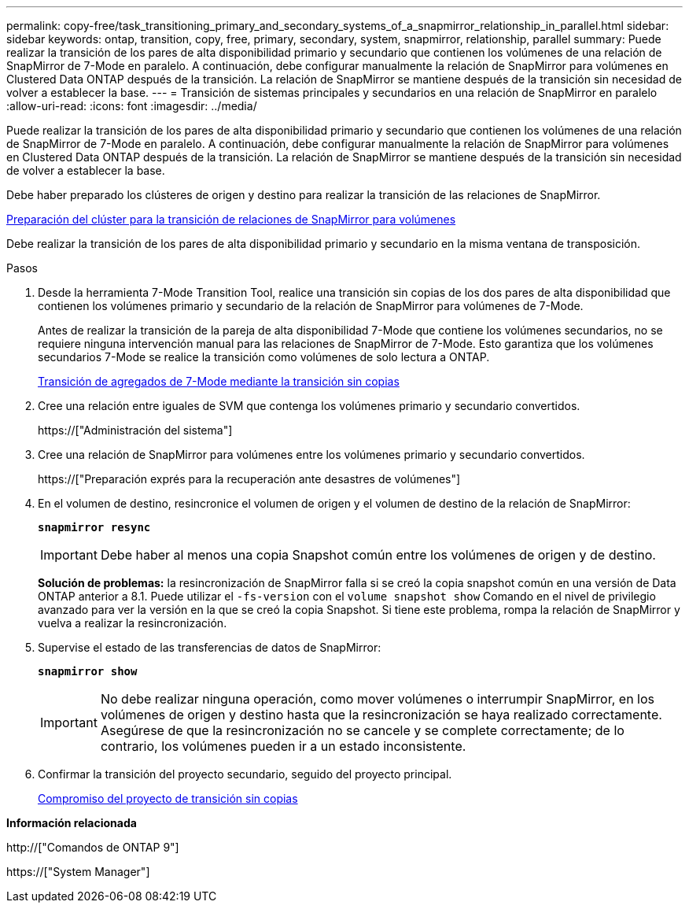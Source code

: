 ---
permalink: copy-free/task_transitioning_primary_and_secondary_systems_of_a_snapmirror_relationship_in_parallel.html 
sidebar: sidebar 
keywords: ontap, transition, copy, free, primary, secondary, system, snapmirror, relationship, parallel 
summary: Puede realizar la transición de los pares de alta disponibilidad primario y secundario que contienen los volúmenes de una relación de SnapMirror de 7-Mode en paralelo. A continuación, debe configurar manualmente la relación de SnapMirror para volúmenes en Clustered Data ONTAP después de la transición. La relación de SnapMirror se mantiene después de la transición sin necesidad de volver a establecer la base. 
---
= Transición de sistemas principales y secundarios en una relación de SnapMirror en paralelo
:allow-uri-read: 
:icons: font
:imagesdir: ../media/


[role="lead"]
Puede realizar la transición de los pares de alta disponibilidad primario y secundario que contienen los volúmenes de una relación de SnapMirror de 7-Mode en paralelo. A continuación, debe configurar manualmente la relación de SnapMirror para volúmenes en Clustered Data ONTAP después de la transición. La relación de SnapMirror se mantiene después de la transición sin necesidad de volver a establecer la base.

Debe haber preparado los clústeres de origen y destino para realizar la transición de las relaciones de SnapMirror.

xref:task_preparing_cluster_for_transitioning_volume_snapmirror_relationships.adoc[Preparación del clúster para la transición de relaciones de SnapMirror para volúmenes]

Debe realizar la transición de los pares de alta disponibilidad primario y secundario en la misma ventana de transposición.

.Pasos
. Desde la herramienta 7-Mode Transition Tool, realice una transición sin copias de los dos pares de alta disponibilidad que contienen los volúmenes primario y secundario de la relación de SnapMirror para volúmenes de 7-Mode.
+
Antes de realizar la transición de la pareja de alta disponibilidad 7-Mode que contiene los volúmenes secundarios, no se requiere ninguna intervención manual para las relaciones de SnapMirror de 7-Mode. Esto garantiza que los volúmenes secundarios 7-Mode se realice la transición como volúmenes de solo lectura a ONTAP.

+
xref:task_performing_copy_free_transition_of_7_mode_aggregates.adoc[Transición de agregados de 7-Mode mediante la transición sin copias]

. Cree una relación entre iguales de SVM que contenga los volúmenes primario y secundario convertidos.
+
https://["Administración del sistema"]

. Cree una relación de SnapMirror para volúmenes entre los volúmenes primario y secundario convertidos.
+
https://["Preparación exprés para la recuperación ante desastres de volúmenes"]

. En el volumen de destino, resincronice el volumen de origen y el volumen de destino de la relación de SnapMirror:
+
`*snapmirror resync*`

+

IMPORTANT: Debe haber al menos una copia Snapshot común entre los volúmenes de origen y de destino.

+
*Solución de problemas:* la resincronización de SnapMirror falla si se creó la copia snapshot común en una versión de Data ONTAP anterior a 8.1. Puede utilizar el `-fs-version` con el `volume snapshot show` Comando en el nivel de privilegio avanzado para ver la versión en la que se creó la copia Snapshot. Si tiene este problema, rompa la relación de SnapMirror y vuelva a realizar la resincronización.

. Supervise el estado de las transferencias de datos de SnapMirror:
+
`*snapmirror show*`

+

IMPORTANT: No debe realizar ninguna operación, como mover volúmenes o interrumpir SnapMirror, en los volúmenes de origen y destino hasta que la resincronización se haya realizado correctamente. Asegúrese de que la resincronización no se cancele y se complete correctamente; de lo contrario, los volúmenes pueden ir a un estado inconsistente.

. Confirmar la transición del proyecto secundario, seguido del proyecto principal.
+
xref:task_committing_7_mode_aggregates_to_clustered_ontap_format.adoc[Compromiso del proyecto de transición sin copias]



*Información relacionada*

http://["Comandos de ONTAP 9"]

https://["System Manager"]
